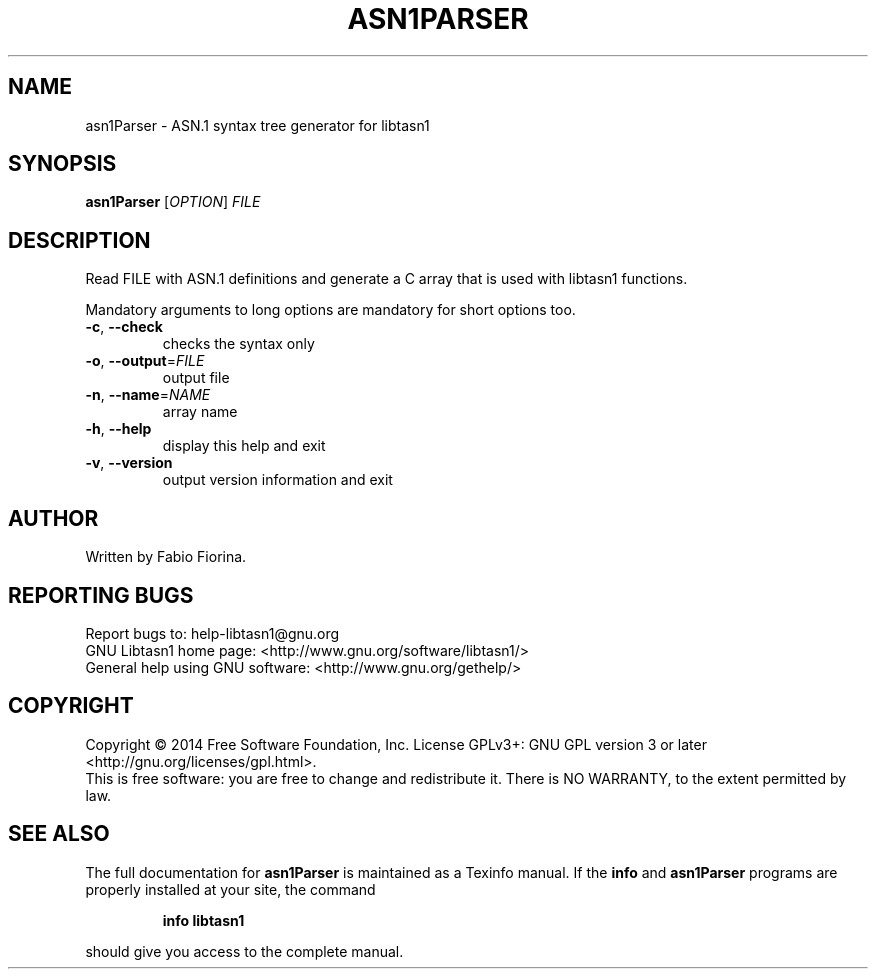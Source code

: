 .\" DO NOT MODIFY THIS FILE!  It was generated by help2man 1.45.1.
.TH ASN1PARSER "1" "August 2014" "asn1Parser (libtasn1) 3.8" "User Commands"
.SH NAME
asn1Parser \- ASN.1 syntax tree generator for libtasn1
.SH SYNOPSIS
.B asn1Parser
[\fI\,OPTION\/\fR] \fI\,FILE\/\fR
.SH DESCRIPTION
Read FILE with ASN.1 definitions and generate
a C array that is used with libtasn1 functions.
.PP
Mandatory arguments to long options are mandatory for short options too.
.TP
\fB\-c\fR, \fB\-\-check\fR
checks the syntax only
.TP
\fB\-o\fR, \fB\-\-output\fR=\fI\,FILE\/\fR
output file
.TP
\fB\-n\fR, \fB\-\-name\fR=\fI\,NAME\/\fR
array name
.TP
\fB\-h\fR, \fB\-\-help\fR
display this help and exit
.TP
\fB\-v\fR, \fB\-\-version\fR
output version information and exit
.SH AUTHOR
Written by Fabio Fiorina.
.SH "REPORTING BUGS"
Report bugs to: help\-libtasn1@gnu.org
.br
GNU Libtasn1 home page: <http://www.gnu.org/software/libtasn1/>
.br
General help using GNU software: <http://www.gnu.org/gethelp/>
.SH COPYRIGHT
Copyright \(co 2014 Free Software Foundation, Inc.
License GPLv3+: GNU GPL version 3 or later <http://gnu.org/licenses/gpl.html>.
.br
This is free software: you are free to change and redistribute it.
There is NO WARRANTY, to the extent permitted by law.
.SH "SEE ALSO"
The full documentation for
.B asn1Parser
is maintained as a Texinfo manual.  If the
.B info
and
.B asn1Parser
programs are properly installed at your site, the command
.IP
.B info libtasn1
.PP
should give you access to the complete manual.

